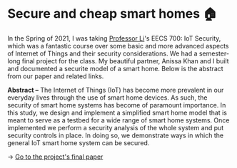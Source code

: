 * Secure and cheap smart homes 🏠
In the Spring of 2021, I was taking [[http://www.ittc.ku.edu/~fli/][Professor Li]]'s EECS 700: IoT Security,
which was a fantastic course over some basic and more advanced aspects of
Internet of Things and their security considerations. We had a semester-long
final project for the class. My beautiful partner, Anissa Khan and I built
and documented a securite model of a smart home. Below is the abstract from
our paper and related links.

*Abstract --* The Internet of Things (IoT) has become more prevalent in our
everyday lives through the use of smart home devices. As such, the security
of smart home systems has become of paramount importance. In this study, we
design and implement a simplified smart home model that is meant to serve as
a testbed for a wide range of smart home systems. Once implemented we perform
a security analysis of the whole system and put security controls in
place. In doing so, we demonstrate ways in which the general IoT smart home
system can be secured.

-> [[https://github.com/thecsw/sandissa-dev/blob/master/sandissa.pdf][Go to the project's final paper]]
